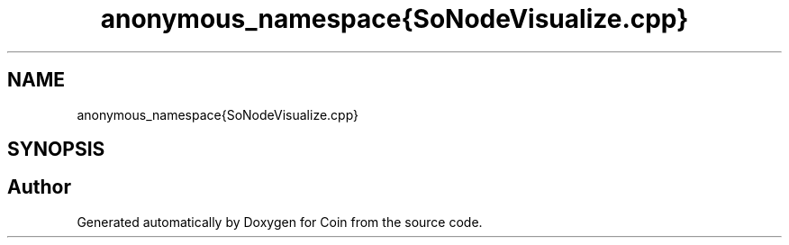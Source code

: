 .TH "anonymous_namespace{SoNodeVisualize.cpp}" 3 "Sun May 28 2017" "Version 4.0.0a" "Coin" \" -*- nroff -*-
.ad l
.nh
.SH NAME
anonymous_namespace{SoNodeVisualize.cpp}
.SH SYNOPSIS
.br
.PP
.SH "Author"
.PP 
Generated automatically by Doxygen for Coin from the source code\&.
